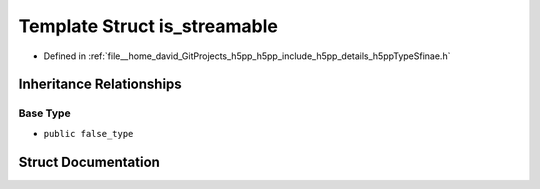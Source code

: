 .. _exhale_struct_structh5pp_1_1type_1_1sfinae_1_1is__streamable:

Template Struct is_streamable
=============================

- Defined in :ref:`file__home_david_GitProjects_h5pp_h5pp_include_h5pp_details_h5ppTypeSfinae.h`


Inheritance Relationships
-------------------------

Base Type
*********

- ``public false_type``


Struct Documentation
--------------------


.. doxygenstruct:: h5pp::type::sfinae::is_streamable
   :members:
   :protected-members:
   :undoc-members: